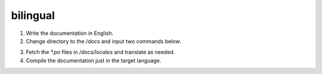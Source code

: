 bilingual
=============================


1. Write the documentation in English.
2. Change directory to the `/docs` and input two commands below.

.. code-block:: bash
    :linenos:

    sphinx-build -b gettext ./source ./build/gettext
    sphinx-intl update -p ./build/gettext -l zh_CN

3. Fetch the `*.po` files in `/docs/locales` and translate as needed.
4. Compile the documentation just in the target language.

.. code-block:: bash
    :linenos:

    sphinx-build -b html -D language=zh_CN ./source/ build/html/zh_CN
